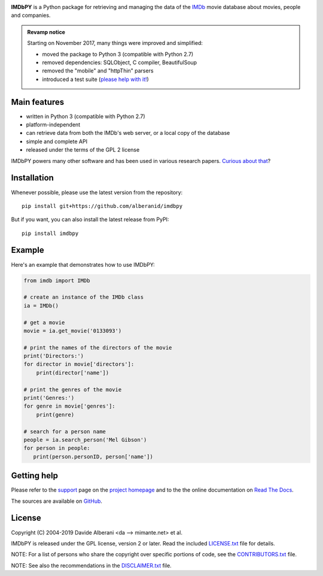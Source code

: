|pypi| |pyversions| |license| |travis|

.. |pypi| image:: https://img.shields.io/pypi/v/imdbpy.svg?style=flat-square
    :target: https://pypi.org/project/imdbpy/
    :alt: PyPI version.

.. |pyversions| image:: https://img.shields.io/pypi/pyversions/imdbpy.svg?style=flat-square
    :target: https://pypi.org/project/imdbpy/
    :alt: Supported Python versions.

.. |license| image:: https://img.shields.io/pypi/l/imdbpy.svg?style=flat-square
    :target: https://pypi.org/project/imdbpy/
    :alt: Project license.

.. |travis| image:: https://travis-ci.org/alberanid/imdbpy.svg?branch=master
    :target: https://travis-ci.org/alberanid/imdbpy
    :alt: Travis CI build status.


**IMDbPY** is a Python package for retrieving and managing the data
of the `IMDb`_ movie database about movies, people and companies.

.. admonition:: Revamp notice
   :class: note

   Starting on November 2017, many things were improved and simplified:

   - moved the package to Python 3 (compatible with Python 2.7)
   - removed dependencies: SQLObject, C compiler, BeautifulSoup
   - removed the "mobile" and "httpThin" parsers
   - introduced a test suite (`please help with it!`_)


Main features
-------------

- written in Python 3 (compatible with Python 2.7)

- platform-independent

- can retrieve data from both the IMDb's web server, or a local copy
  of the database

- simple and complete API

- released under the terms of the GPL 2 license

IMDbPY powers many other software and has been used in various research papers.
`Curious about that`_?


Installation
------------

Whenever possible, please use the latest version from the repository::

   pip install git+https://github.com/alberanid/imdbpy


But if you want, you can also install the latest release from PyPI::

   pip install imdbpy


Example
-------

Here's an example that demonstrates how to use IMDbPY:

.. code-block:: python

   from imdb import IMDb

   # create an instance of the IMDb class
   ia = IMDb()

   # get a movie
   movie = ia.get_movie('0133093')

   # print the names of the directors of the movie
   print('Directors:')
   for director in movie['directors']:
       print(director['name'])

   # print the genres of the movie
   print('Genres:')
   for genre in movie['genres']:
       print(genre)

   # search for a person name
   people = ia.search_person('Mel Gibson')
   for person in people:
      print(person.personID, person['name'])


Getting help
------------

Please refer to the `support`_ page on the `project homepage`_
and to the the online documentation on `Read The Docs`_.

The sources are available on `GitHub`_.

License
-------

Copyright (C) 2004-2019 Davide Alberani <da --> mimante.net> et al.

IMDbPY is released under the GPL license, version 2 or later.
Read the included `LICENSE.txt`_ file for details.

NOTE: For a list of persons who share the copyright over specific portions of code, see the `CONTRIBUTORS.txt`_ file.

NOTE: See also the recommendations in the `DISCLAIMER.txt`_ file.

.. _IMDb: https://www.imdb.com/
.. _please help with it!: http://imdbpy.readthedocs.io/en/latest/devel/test.html
.. _Curious about that: https://imdbpy.sourceforge.io/ecosystem.html
.. _project homepage: https://imdbpy.sourceforge.io/
.. _support: https://imdbpy.sourceforge.io/support.html
.. _Read The Docs: https://imdbpy.readthedocs.io/
.. _GitHub: https://github.com/alberanid/imdbpy
.. _LICENSE.txt: https://raw.githubusercontent.com/alberanid/imdbpy/master/LICENSE.txt
.. _CONTRIBUTORS.txt: https://raw.githubusercontent.com/alberanid/imdbpy/master/CONTRIBUTORS.txt
.. _DISCLAIMER.txt: https://raw.githubusercontent.com/alberanid/imdbpy/master/DISCLAIMER.txt
